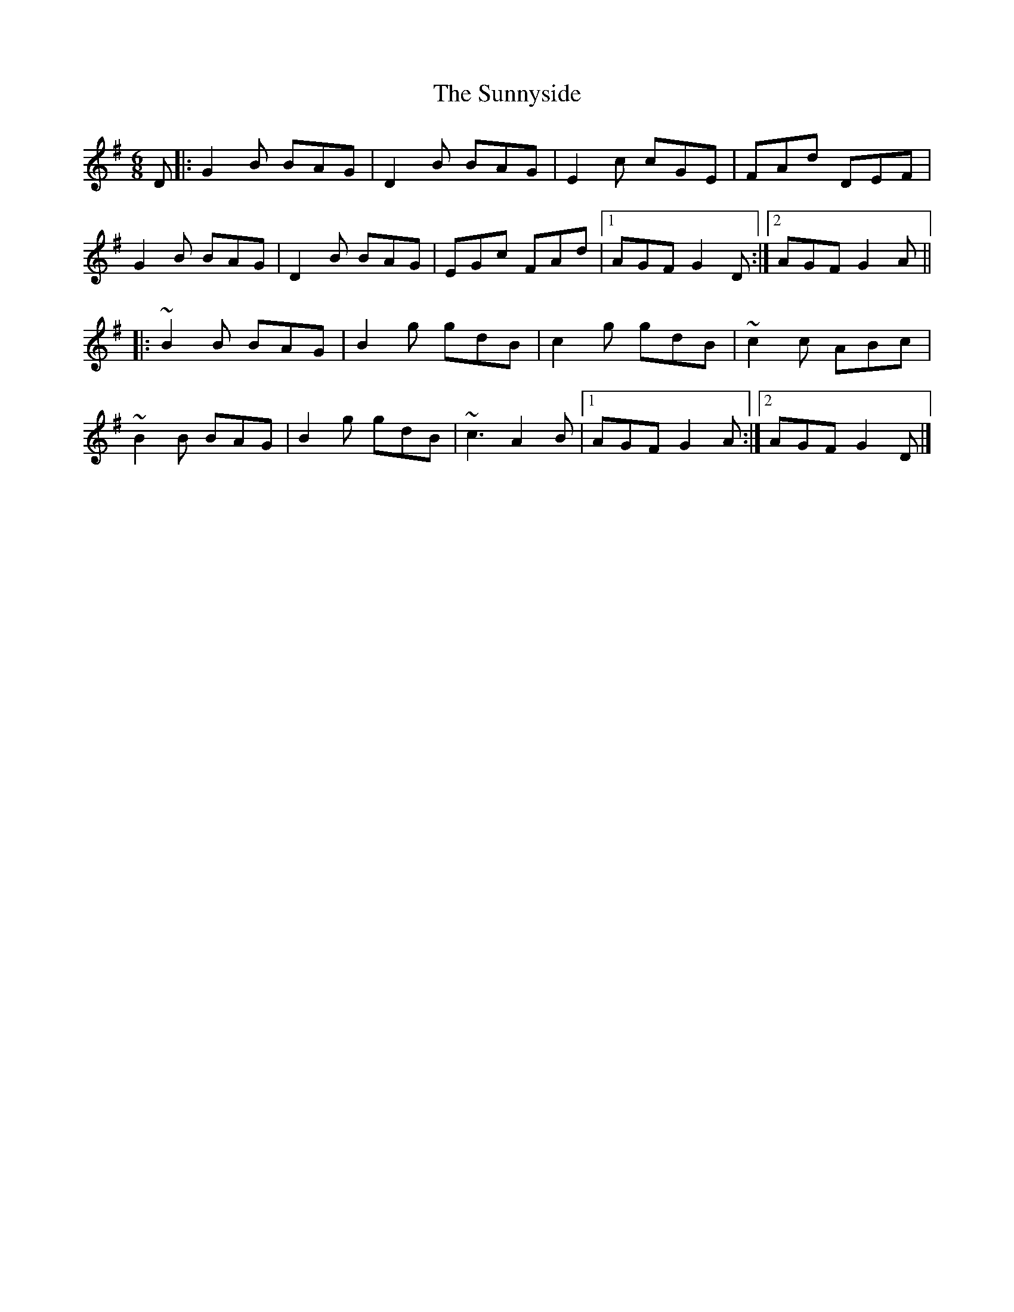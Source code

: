 X: 3
T: Sunnyside, The
Z: Edward Ebel
S: https://thesession.org/tunes/2586#setting29634
R: jig
M: 6/8
L: 1/8
K: Gmaj
D |: G2B BAG | D2B BAG | E2c cGE | FAd DEF |
G2B BAG | D2B BAG | EGc FAd |1 AGF G2D :|2 AGF G2A ||
|: ~B2B BAG | B2g gdB | c2g gdB |~c2c ABc |
~B2B BAG | B2g gdB | ~c3 A2B |1 AGF G2A :|2 AGF G2D |]
